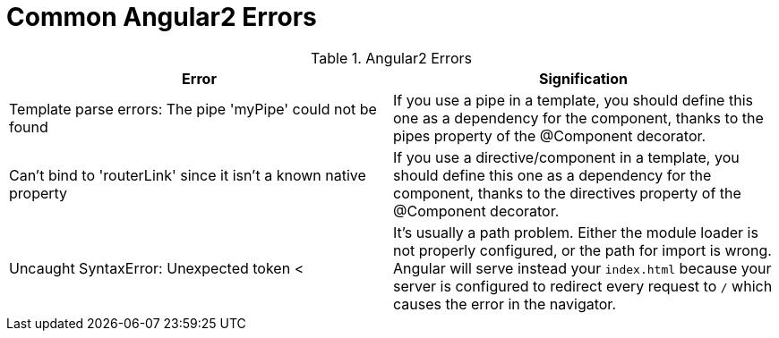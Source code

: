 # Common Angular2 Errors

.Angular2 Errors
|===
|Error |Signification 

|Template parse errors: The pipe 'myPipe' could not be found
|If you use a pipe in a template, you should define this one as a dependency for the component, thanks to the pipes property of the @Component decorator.

|Can't bind to 'routerLink' since it isn't a known native property
|If you use a directive/component in a template, you should define this one as a dependency for the component, thanks to the directives property of the @Component decorator.

|Uncaught SyntaxError: Unexpected token <
| It's usually a path problem. Either the module loader is not properly configured, or the path for import is wrong.
Angular will serve instead your `index.html` because your server is configured to redirect every request to `/` which causes the error in the navigator.
|===
